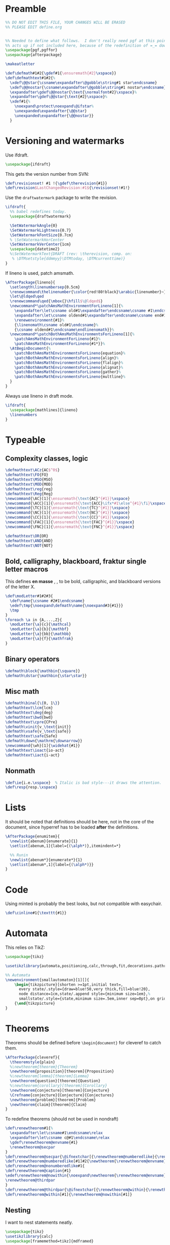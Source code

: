 * Preamble

#+BEGIN_SRC latex
  %% DO NOT EDIT THIS FILE, YOUR CHANGES WILL BE ERASED
  %% PLEASE EDIT define.org


  %% Needed to define what follows.  I don't really need pgf at this point but it
  %% acts up if not included here, because of the redefinition of =_= down there.
  \usepackage{pgf,pgffor}
  \usepackage{afterpackage}

  \makeatletter

  \def\defmath#1#2{\gdef#1{\ensuremath{#2}\xspace}}
  \def\defmathtext#1#2{%
    \xdef\@@star{\csname\expandafter\@gobble\string#1 star\endcsname}
    \xdef\@@nostar{\csname\expandafter\@gobble\string#1 nostar\endcsname}
    \expandafter\gdef\@@nostar{\text{\normalfont#2}\xspace}%
    \expandafter\gdef\@@star{\text{#2}\xspace}%
    \xdef#1{%
      \noexpand\protect\noexpand\@ifstar%
      \unexpanded\expandafter{\@@star}
      \unexpanded\expandafter{\@@nostar}}
    }

#+END_SRC

* Versioning and watermarks

Use ifdraft.
#+BEGIN_SRC latex
  \usepackage{ifdraft}
#+END_SRC

This gets the version number from SVN:
#+BEGIN_SRC latex
  \def\revisionset! #1 !{\gdef\therevision{#1}}
  \def\revision$LastChangedRevision:#1${\revisionset!#1!}
#+END_SRC

Use the =draftwatermark= package to write the revision.
#+BEGIN_SRC latex
  \ifdraft{
    %% babel redefines today.
    \usepackage{draftwatermark}

    \SetWatermarkAngle{0}
    \SetWatermarkLightness{0.7}
    \SetWatermarkFontSize{0.7cm}
    % \SetWatermarkHorCenter
    \SetWatermarkVerCenter{1cm}
    \usepackage{datetime2}
    %\SetWatermarkText{DRAFT (rev: \therevision, comp. on: 
     % \DTMsetstyle{ddmmyy}\DTMtoday, \DTMcurrenttime)}
  }
#+END_SRC

If lineno is used, patch amsmath.
#+BEGIN_SRC latex
  \AfterPackage{lineno}{
    \setlength\linenumbersep{0.5cm}
    \renewcommand\thelinenumber{\color{red!80!black}\arabic{linenumber}~}
    \let\@ldqed\qed
    \renewcommand\qed{\mbox{}\hfill$\@ldqed$}
    \newcommand*\patchAmsMathEnvironmentForLineno[1]{%
      \expandafter\let\csname old#1\expandafter\endcsname\csname #1\endcsname
      \expandafter\let\csname oldend#1\expandafter\endcsname\csname end#1\endcsname
      \renewenvironment{#1}%
      {\linenomath\csname old#1\endcsname}%
      {\csname oldend#1\endcsname\endlinenomath}}% 
    \newcommand*\patchBothAmsMathEnvironmentsForLineno[1]{%
      \patchAmsMathEnvironmentForLineno{#1}%
      \patchAmsMathEnvironmentForLineno{#1*}}%
    \AtBeginDocument{%
      \patchBothAmsMathEnvironmentsForLineno{equation}%
      \patchBothAmsMathEnvironmentsForLineno{align}%
      \patchBothAmsMathEnvironmentsForLineno{flalign}%
      \patchBothAmsMathEnvironmentsForLineno{alignat}%
      \patchBothAmsMathEnvironmentsForLineno{gather}%
      \patchBothAmsMathEnvironmentsForLineno{multline}%
    }
  }
#+END_SRC

Always use lineno in draft mode.
#+BEGIN_SRC latex
  \ifdraft{
    \usepackage[mathlines]{lineno}
    \linenumbers
  }
#+END_SRC

* Typeable
** Complexity classes, logic

#+BEGIN_SRC latex
  \defmathtext\ACz{AC$^0$}
  \defmathtext\FO{FO}
  \defmathtext\MSO{MSO}
  \defmathtext\MOD{MOD}
  \defmathtext\reg{reg}
  \defmathtext\Reg{Reg}
  \newcommand{\AC}[1]{\ensuremath{\text{AC}^{#1}}\xspace}
  \newcommand{\ACC}[1]{\ensuremath{\text{ACC}\ifx*#1\else^{#1}\fi}\xspace}
  \newcommand{\TC}[1]{\ensuremath{\text{TC}^{#1}}\xspace}
  \newcommand{\NC}[1]{\ensuremath{\text{NC}^{#1}}\xspace}
  \newcommand{\CC}[1]{\ensuremath{\text{CC}^{#1}}\xspace}
  \newcommand{\FAC}[1]{\ensuremath{\text{FAC}^{#1}}\xspace}
  \newcommand{\FNC}[1]{\ensuremath{\text{FNC}^{#1}}\xspace}

  \defmathtext\OR{OR}
  \defmathtext\AND{AND}
  \defmathtext\NOT{NOT}
#+END_SRC

** Bold, calligraphy, blackboard, fraktur single letter macros

This defines *en masse* \bX, \cX, \bbX to be bold, calligraphic, and blackboard
versions of the letter X.
#+BEGIN_SRC latex
  \def\modLetter#1#2#3{
    \def\name{\csname #2#1\endcsname}
    \edef\tmp{\noexpand\defmath\name{\noexpand#3{#1}}}
    \tmp
  }
  \foreach \a in {A,...,Z}{
    \modLetter{\a}{c}{\mathcal}
    \modLetter{\a}{b}{\mathbf}
    \modLetter{\a}{bb}{\mathbb}
    \modLetter{\a}{f}{\mathfrak}
  }
#+END_SRC

** Binary operators
#+BEGIN_SRC latex
  \defmath\block{\mathbin{\square}}
  \defmath\dstar{\mathbin{\star\star}}
#+END_SRC

** Misc math

#+BEGIN_SRC latex
  \defmath\binal{\{0, 1\}}
  \defmathtext\lcm{lcm}
  \defmathtext\deg{deg}
  \defmathtext\bwd{bwd}
  \defmathtext\cpre{CPre}
  \defmath\vinit{v_\text{init}}
  \defmath\vsafe{v_\text{safe}}
  \defmathtext\safe{Safe}
  \defmath\down{\mathrm{\downarrow}}
  \newcommand{\wh}[1]{\widehat{#1}}
  \defmathtext\ioact{io-act}
  \defmathtext\iact{i-act}
#+END_SRC

** Nonmath

#+BEGIN_SRC latex
  \def\ie{i.e.\xspace}  % Italic is bad style---it draws the attention.
  \def\resp{resp.\xspace}
#+END_SRC

* Lists
It should be noted that definitions should be here, not in the core of the
document, since hyperref has to be loaded *after* the definitions.

#+BEGIN_SRC latex
  \AfterPackage{enumitem}{
    \newlist{abenum}{enumerate}{1}
    \setlist[abenum,1]{label={(\alph*)},itemindent=*}

    %% Runin
    \newlist{abenum*}{enumerate*}{1}
    \setlist[abenum*,1]{label={(\alph*)}}
  }
#+END_SRC

* Code

# This uses minted, so requires compiling with =-shell-escape=:
# #+begin_src latex
#   %\usepackage[outputdir=_build]{minted}
#   \usepackage{minted}
#   \newminted{c++}{}
#   \def\cinline#1{\mintinline[style=colorful]{c++}{#1}}
# #+end_src

Using minted is probably the best looks, but not compatible with easychair.
#+begin_src latex
  \def\cinline#1{\texttt{#1}}
#+end_src

* Automata

This relies on TikZ:
#+begin_src latex
  \usepackage{tikz}

  \usetikzlibrary{automata,positioning,calc,through,fit,decorations.pathreplacing}

  %% Automata
  \newenvironment{smallautomaton}[1][]{
      \begin{tikzpicture}[shorten >=1pt,initial text=,
        every state/.style={draw=blue!50,very thick,fill=blue!20},
        node distance=1cm,state/.append style={minimum size=1em},%
        smallstate/.style={state,minimum size=.5em,inner sep=0pt},on grid,auto,#1]}
      {\end{tikzpicture}
  }

#+end_src

* Theorems

Theorems should be defined before =\begin{document}= for cleveref to catch them.
#+BEGIN_SRC latex
  \AfterPackage{cleveref}{
    \theoremstyle{plain}
    %\newtheorem{theorem}{Theorem}
    \newtheorem{proposition}[theorem]{Proposition}
    %\newtheorem{lemma}[theorem]{Lemma}
    \newtheorem{question}[theorem]{Question}
    %\newtheorem{corollary}[theorem]{Corollary}
    \newtheorem{conjecture}[theorem]{Conjecture}
    \Crefname{conjecture}{Conjecture}{Conjectures}
    \newtheorem{problem}[theorem]{Problem}
    \newtheorem{claim}[theorem]{Claim}
  }
#+END_SRC

To redefine theorems (should not be used in nondraft)
#+BEGIN_SRC latex
  \def\renewtheorem#1{%
    \expandafter\let\csname#1\endcsname\relax
    \expandafter\let\csname c@#1\endcsname\relax
    \gdef\renewtheorem@envname{#1}
    \renewtheorem@secpar
  }
  \def\renewtheorem@secpar{\@ifnextchar[{\renewtheorem@numberedlike}{\renewtheorem@nonumberedlike}}
  \def\renewtheorem@numberedlike[#1]#2{\newtheorem{\renewtheorem@envname}[#1]{#2}}
  \def\renewtheorem@nonumberedlike#1{  
  \def\renewtheorem@caption{#1}
  \edef\renewtheorem@nowithin{\noexpand\newtheorem{\renewtheorem@envname}{\renewtheorem@caption}}
  \renewtheorem@thirdpar
  }
  \def\renewtheorem@thirdpar{\@ifnextchar[{\renewtheorem@within}{\renewtheorem@nowithin}}
  \def\renewtheorem@within[#1]{\renewtheorem@nowithin[#1]}
#+END_SRC
** Nesting

I want to nest statements neatly.
#+begin_src latex
  \usepackage{tikz}
  \usetikzlibrary{calc}
  \usepackage[framemethod=tikz]{mdframed}

  \ifdraft{
  \newenvironment{nest}
    {\vspace{-\topsep}\begin{internallinenumbers}}
    {\end{internallinenumbers}}
  }{
  \newenvironment{nest}
    {\vspace{-\topsep}}
    {}
  }

  \surroundwithmdframed[%
  singleextra={%
      \draw (O) -- ($(P -| O) - (0, .5em)$) -- +(8pt, 0);
      \node[circle,draw,fill=white,minimum width=0pt, inner sep=1.3pt] at
      ($(O)+(0,2pt)$) {};
    },
    firstextra={%
      \draw (O) -- ($(P -| O) - (0, .5em)$) -- +(8pt, 0);
    },
    middleextra={
      \draw (O) -- (P -| O);
    },
    secondextra={
      \draw (O) -- (P -| O);
      \node[circle,draw,fill=white,minimum width=0pt, inner sep=1.3pt] at
      ($(O)+(0,2pt)$) {};
    },
    hidealllines=true,
    innerrightmargin=0pt,
    innerleftmargin=8pt,
    skipabove=\topsep,
    skipbelow=0pt,
    innertopmargin=0pt,
    innerbottommargin=0pt]
    {nest}


  %\renewenvironment{nest}{}{}
#+end_src
* Unbreakable dash
This turns underscore into an active character that behaves normally in math
mode, and as a nonbreaking dash otherwise.
#+BEGIN_SRC latex
  \let\@sb=_
  \catcode`_=\active
  \newcommand_{\ifmmode\@sb\else\babelhyphen{nobreak}\fi}
#+END_SRC

* Footer
#+BEGIN_SRC latex
  \makeatother
#+END_SRC
